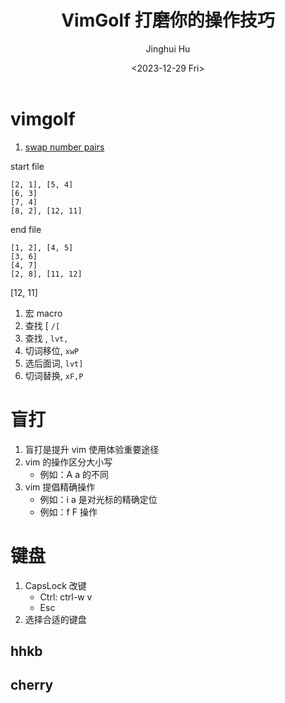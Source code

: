 #+TITLE: VimGolf 打磨你的操作技巧
#+AUTHOR: Jinghui Hu
#+EMAIL: hujinghui@buaa.edu.cn
#+DATE: <2023-12-29 Fri>
#+STARTUP: overview num indent
#+OPTIONS: ^:nil


* vimgolf
1. [[https://www.vimgolf.com/challenges/5fa95fbdd285680008e41e4b][swap number pairs]]

start file
#+BEGIN_EXAMPLE
  [2, 1], [5, 4]
  [6, 3]
  [7, 4]
  [8, 2], [12, 11]
#+END_EXAMPLE

end file
#+BEGIN_EXAMPLE
  [1, 2], [4, 5]
  [3, 6]
  [4, 7]
  [2, 8], [11, 12]
#+END_EXAMPLE

[12, 11]
1. 宏 macro
2. 查找 [  ~/[~
3. 查找 ,  ~lvt,~
4. 切词移位, ~xwP~
5. 选后面词, ~lvt]~
6. 切词替换, ~xF,P~

* 盲打
1. 盲打是提升 vim 使用体验重要途径
2. vim 的操作区分大小写
   - 例如：A a 的不同
3. vim 提倡精确操作
   - 例如：i a 是对光标的精确定位
   - 例如：f F 操作

* 键盘
1. CapsLock 改键
   - Ctrl: ctrl-w v
   - Esc
2. 选择合适的键盘
** hhkb
[[file:../img/hhkb.jpg]]

** cherry
[[file:../img/cherry.jpeg]]
